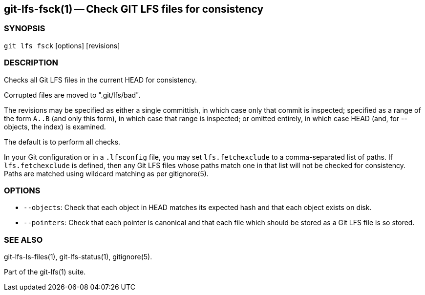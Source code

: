 == git-lfs-fsck(1) -- Check GIT LFS files for consistency

=== SYNOPSIS

`git lfs fsck` [options] [revisions]

=== DESCRIPTION

Checks all Git LFS files in the current HEAD for consistency.

Corrupted files are moved to ".git/lfs/bad".

The revisions may be specified as either a single committish, in which
case only that commit is inspected; specified as a range of the form
`A..B` (and only this form), in which case that range is inspected; or
omitted entirely, in which case HEAD (and, for --objects, the index) is
examined.

The default is to perform all checks.

In your Git configuration or in a `.lfsconfig` file, you may set
`lfs.fetchexclude` to a comma-separated list of paths. If
`lfs.fetchexclude` is defined, then any Git LFS files whose paths match
one in that list will not be checked for consistency. Paths are matched
using wildcard matching as per gitignore(5).

=== OPTIONS

* `--objects`: Check that each object in HEAD matches its expected hash
and that each object exists on disk.
* `--pointers`: Check that each pointer is canonical and that each file
which should be stored as a Git LFS file is so stored.

=== SEE ALSO

git-lfs-ls-files(1), git-lfs-status(1), gitignore(5).

Part of the git-lfs(1) suite.
